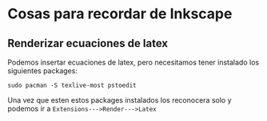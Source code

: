 * Cosas para recordar de Inkscape
** Renderizar ecuaciones de latex
   Podemos insertar ecuaciones de latex, pero necesitamos tener instalado
   los siguientes packages:

   ~sudo pacman -S texlive-most pstoedit~

   Una vez que esten estos packages instalados los reconocera solo y podemos
   ir a ~Extensions--->Render--->Latex~

